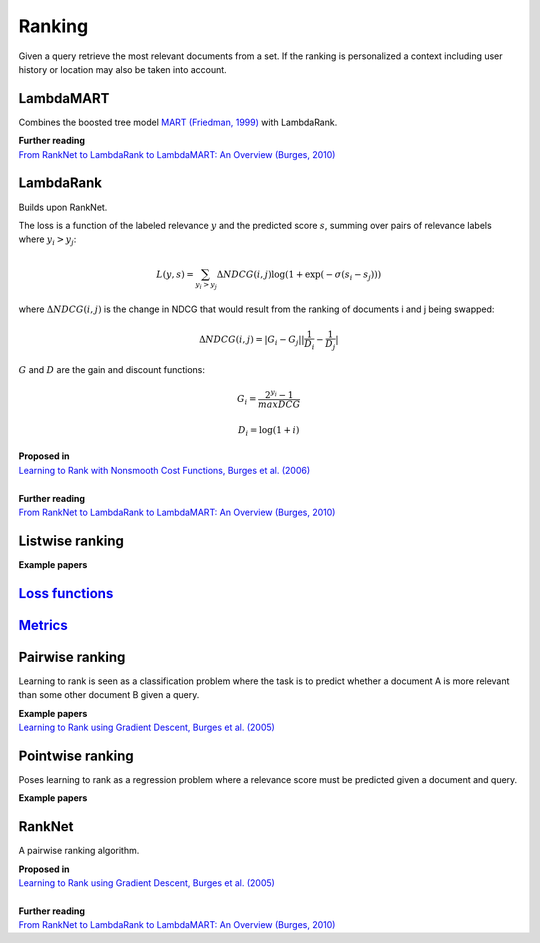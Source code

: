 Ranking
""""""""""
Given a query retrieve the most relevant documents from a set. If the ranking is personalized a context including user history or location may also be taken into account.

LambdaMART
------------
Combines the boosted tree model `MART (Friedman, 1999) <https://statweb.stanford.edu/~jhf/ftp/trebst.pdf>`_ with LambdaRank.

| **Further reading**
| `From RankNet to LambdaRank to LambdaMART: An Overview (Burges, 2010) <https://www.microsoft.com/en-us/research/wp-content/uploads/2016/02/MSR-TR-2010-82.pdf>`_

LambdaRank
-----------

Builds upon RankNet. 

The loss is a function of the labeled relevance :math:`y` and the predicted score :math:`s`, summing over pairs of relevance labels where :math:`y_i > y_j`:

.. math::

  L(y,s) = \sum_{y_i > y_j} \Delta NDCG(i,j) \log(1 + \exp(-\sigma(s_i - s_j)))
  
where :math:`\Delta NDCG(i,j)` is the change in NDCG that would result from the ranking of documents i and j being swapped:

.. math::

  \Delta NDCG(i,j) = |G_i - G_j| |\frac{1}{D_i} - \frac{1}{D_j}|
  
:math:`G` and :math:`D` are the gain and discount functions:

.. math::

  G_i = \frac{2^{y_i} - 1}{maxDCG}
  
.. math::

  D_i = \log(1+i)

| **Proposed in**
| `Learning to Rank with Nonsmooth Cost Functions, Burges et al. (2006) <https://papers.nips.cc/paper/2971-learning-to-rank-with-nonsmooth-cost-functions.pdf>`_
|
| **Further reading**
| `From RankNet to LambdaRank to LambdaMART: An Overview (Burges, 2010) <https://www.microsoft.com/en-us/research/wp-content/uploads/2016/02/MSR-TR-2010-82.pdf>`_

Listwise ranking
-----------------

| **Example papers**

`Loss functions <https://ml-compiled.readthedocs.io/en/latest/loss_functions.html#ranking>`_
------------------------------------------------------------------------------------------------

`Metrics <https://ml-compiled.readthedocs.io/en/latest/metrics.html#ranking>`_
-----------------

Pairwise ranking
--------------------
Learning to rank is seen as a classification problem where the task is to predict whether a document A is more relevant than some other document B given a query.

| **Example papers**
| `Learning to Rank using Gradient Descent, Burges et al. (2005) <https://icml.cc/2015/wp-content/uploads/2015/06/icml_ranking.pdf>`_

Pointwise ranking
----------------------
Poses learning to rank as a regression problem where a relevance score must be predicted given a document and query.

| **Example papers**

RankNet
--------

A pairwise ranking algorithm.

| **Proposed in**
| `Learning to Rank using Gradient Descent, Burges et al. (2005) <https://icml.cc/2015/wp-content/uploads/2015/06/icml_ranking.pdf>`_
|
| **Further reading**
| `From RankNet to LambdaRank to LambdaMART: An Overview (Burges, 2010) <https://www.microsoft.com/en-us/research/wp-content/uploads/2016/02/MSR-TR-2010-82.pdf>`_
